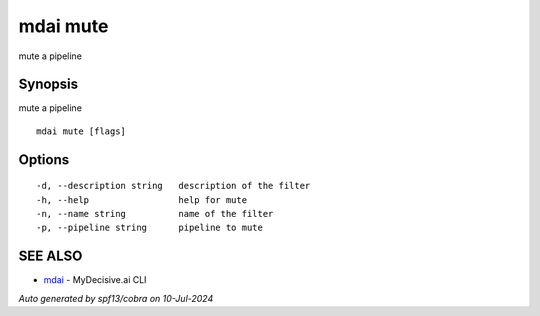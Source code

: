 .. _mdai_mute:

mdai mute
---------

mute a pipeline

Synopsis
~~~~~~~~


mute a pipeline

::

  mdai mute [flags]

Options
~~~~~~~

::

  -d, --description string   description of the filter
  -h, --help                 help for mute
  -n, --name string          name of the filter
  -p, --pipeline string      pipeline to mute

SEE ALSO
~~~~~~~~

* `mdai <mdai.rst>`_ 	 - MyDecisive.ai CLI

*Auto generated by spf13/cobra on 10-Jul-2024*

